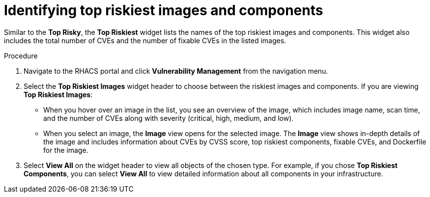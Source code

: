 // Module included in the following assemblies:
//
// * operating/manage-vulnerabilities.adoc
:_module-type: PROCEDURE
[id="top-risky-images-components_{context}"]
= Identifying top riskiest images and components

Similar to the *Top Risky*, the *Top Riskiest* widget lists the names of the top riskiest images and components.
This widget also includes the total number of CVEs and the number of fixable CVEs in the listed images.

.Procedure

. Navigate to the RHACS portal and click *Vulnerability Management* from the navigation menu.
. Select the *Top Riskiest Images* widget header to choose between the riskiest images and components.
If you are viewing *Top Riskiest Images*:
** When you hover over an image in the list, you see an overview of the image, which includes image name, scan time, and the number of CVEs along with severity (critical, high, medium, and low).
** When you select an image, the *Image* view opens for the selected image.
The *Image* view shows in-depth details of the image and includes information about CVEs by CVSS score, top riskiest components, fixable CVEs, and Dockerfile for the image.
. Select *View All* on the widget header to view all objects of the chosen type.
For example, if you chose *Top Riskiest Components*, you can select *View All* to view detailed information about all components in your infrastructure.
